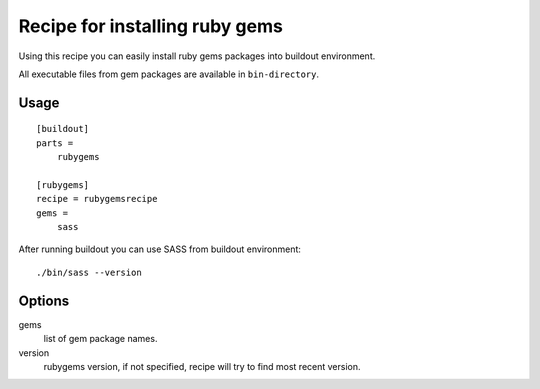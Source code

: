 *******************************
Recipe for installing ruby gems
*******************************

Using this recipe you can easily install ruby gems packages into buildout
environment.

All executable files from gem packages are available in ``bin-directory``.

Usage
=====

::

    [buildout]
    parts =
        rubygems

    [rubygems]
    recipe = rubygemsrecipe
    gems =
        sass

After running buildout you can use SASS from buildout environment::

    ./bin/sass --version

Options
=======

gems
    list of gem package names.

version
    rubygems version, if not specified, recipe will try to find most recent
    version.
